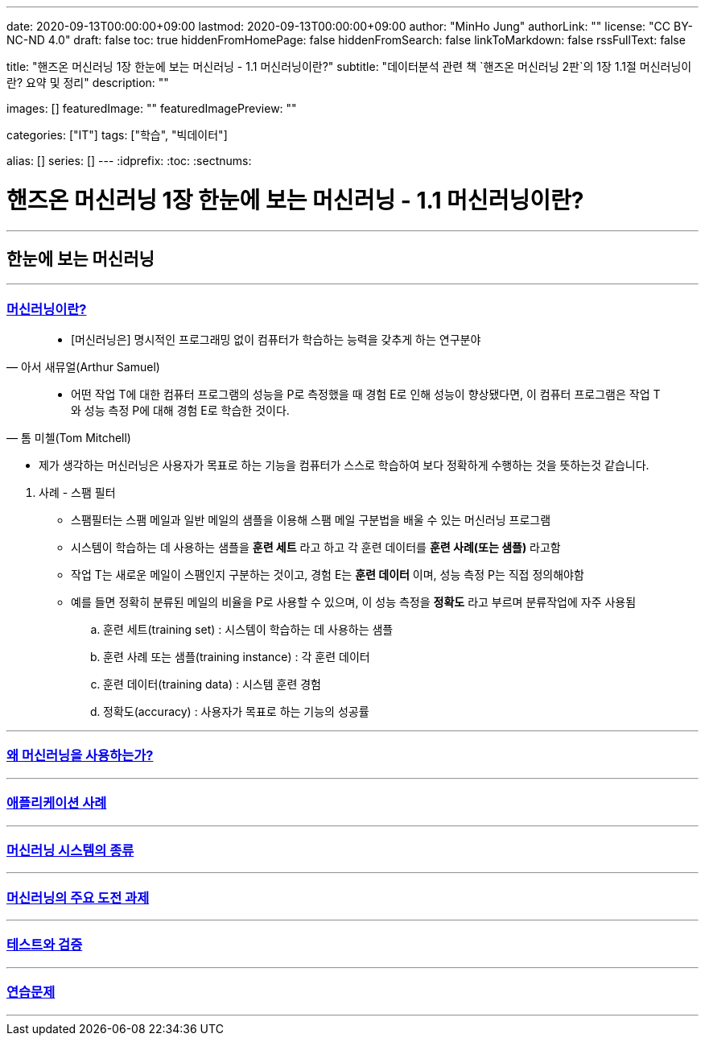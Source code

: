---
date: 2020-09-13T00:00:00+09:00
lastmod: 2020-09-13T00:00:00+09:00
author: "MinHo Jung"
authorLink: ""
license: "CC BY-NC-ND 4.0"
draft: false
toc: true
hiddenFromHomePage: false
hiddenFromSearch: false
linkToMarkdown: false
rssFullText: false

title: "핸즈온 머신러닝 1장 한눈에 보는 머신러닝 - 1.1 머신러닝이란?"
subtitle: "데이터분석 관련 책 `핸즈온 머신러닝 2판`의 1장 1.1절 머신러닝이란? 요약 및 정리"
description: ""

images: []
featuredImage: ""
featuredImagePreview: ""

categories: ["IT"]
tags: ["학습", "빅데이터"]

alias: []
series: []
---
:idprefix:
:toc:
:sectnums:


= 핸즈온 머신러닝 1장 한눈에 보는 머신러닝 - 1.1 머신러닝이란?

---
== 한눈에 보는 머신러닝
---

=== https://rocketdan.netlify.app/handsonml2_01-1[머신러닝이란?]
****
[quote, 아서 새뮤얼(Arthur Samuel)]
____________________________________________________________________
- [머신러닝은] 명시적인 프로그래밍 없이 컴퓨터가 학습하는 능력을 갖추게 하는 연구분야
____________________________________________________________________
[quote, 톰 미첼(Tom Mitchell)]
____________________________________________________________________
- 어떤 작업 T에 대한 컴퓨터 프로그램의 성능을 P로 측정했을 때 경험 E로 인해 성능이 향상됐다면,
이 컴퓨터 프로그램은 작업 T와 성능 측정 P에 대해 경험 E로 학습한 것이다.
____________________________________________________________________

- 제가 생각하는 머신러닝은 사용자가 목표로 하는 기능을 컴퓨터가 스스로 학습하여 보다 정확하게 수행하는 것을 뜻하는것 같습니다.
****

. 사례 - 스팸 필터
- 스팸필터는 스팸 메일과 일반 메일의 샘플을 이용해 스팸 메일 구분법을 배울 수 있는 머신러닝 프로그램
- 시스템이 학습하는 데 사용하는 샘플을 *훈련 세트* 라고 하고 각 훈련 데이터를 *훈련 사례(또는 샘플)* 라고함
- 작업 T는 새로운 메일이 스팸인지 구분하는 것이고, 경험 E는 *훈련 데이터* 이며, 성능 측정 P는 직접 정의해야함
- 예를 들면 정확히 분류된 메일의 비율을 P로 사용할 수 있으며, 이 성능 측정을 *정확도* 라고 부르며 분류작업에 자주 사용됨

.. 훈련 세트(training set) : 시스템이 학습하는 데 사용하는 샘플
.. 훈련 사례 또는 샘플(training instance) : 각 훈련 데이터
.. 훈련 데이터(training data) : 시스템 훈련 경험
.. 정확도(accuracy) : 사용자가 목표로 하는 기능의 성공률

---
=== https://rocketdan.netlify.app/handsonml2_01-2[왜 머신러닝을 사용하는가?]
---
=== https://rocketdan.netlify.app/handsonml2_01-3[애플리케이션 사례]
---
=== https://rocketdan.netlify.app/handsonml2_01-4[머신러닝 시스템의 종류]
---
=== https://rocketdan.netlify.app/handsonml2_01-5[머신러닝의 주요 도전 과제]
---
=== https://rocketdan.netlify.app/handsonml2_01-6[테스트와 검증]
---
=== https://rocketdan.netlify.app/handsonml2_01-7[연습문제]
---